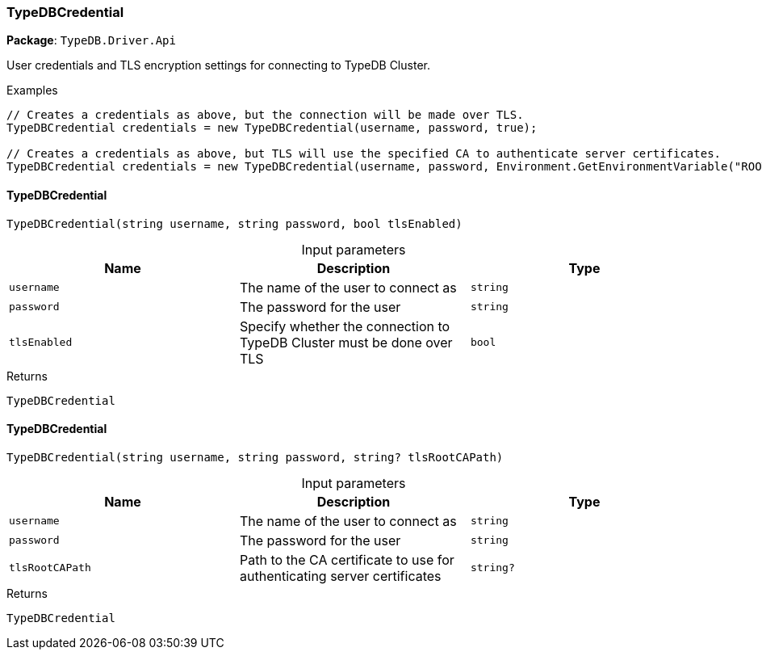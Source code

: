 [#_TypeDBCredential]
=== TypeDBCredential

*Package*: `TypeDB.Driver.Api`



User credentials and TLS encryption settings for connecting to TypeDB Cluster.


[caption=""]
.Examples
[source,cs]
----
// Creates a credentials as above, but the connection will be made over TLS.
TypeDBCredential credentials = new TypeDBCredential(username, password, true);

// Creates a credentials as above, but TLS will use the specified CA to authenticate server certificates.
TypeDBCredential credentials = new TypeDBCredential(username, password, Environment.GetEnvironmentVariable("ROOT_CA")!);
----

// tag::methods[]
[#_TypeDB_Driver_Api_TypeDBCredential_TypeDBCredential_string_username_string_password_bool_tlsEnabled_]
==== TypeDBCredential

[source,cs]
----
TypeDBCredential(string username, string password, bool tlsEnabled)
----



[caption=""]
.Input parameters
[cols=",,"]
[options="header"]
|===
|Name |Description |Type
a| `username` a| The name of the user to connect as a| `string`
a| `password` a| The password for the user a| `string`
a| `tlsEnabled` a| Specify whether the connection to TypeDB Cluster must be done over TLS a| `bool`
|===

[caption=""]
.Returns
`TypeDBCredential`

[#_TypeDB_Driver_Api_TypeDBCredential_TypeDBCredential_string_username_string_password_string_tlsRootCAPath_]
==== TypeDBCredential

[source,cs]
----
TypeDBCredential(string username, string password, string? tlsRootCAPath)
----



[caption=""]
.Input parameters
[cols=",,"]
[options="header"]
|===
|Name |Description |Type
a| `username` a| The name of the user to connect as a| `string`
a| `password` a| The password for the user a| `string`
a| `tlsRootCAPath` a| Path to the CA certificate to use for authenticating server certificates a| `string?`
|===

[caption=""]
.Returns
`TypeDBCredential`

// end::methods[]

